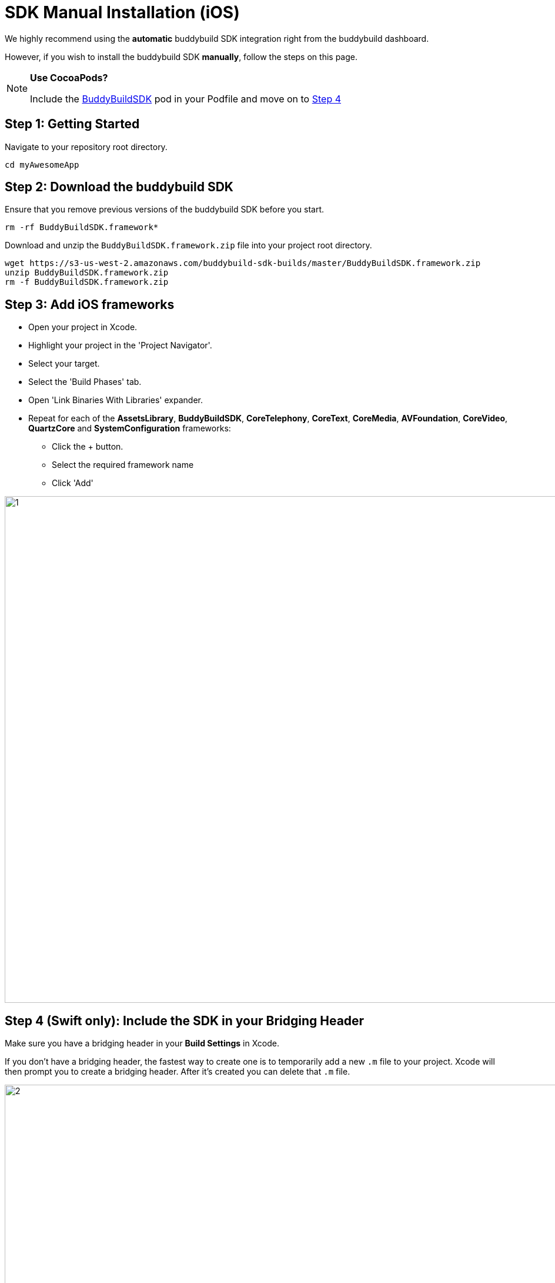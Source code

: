 = SDK Manual Installation (iOS)

We highly recommend using the **automatic** buddybuild SDK integration
right from the buddybuild dashboard.

However, if you wish to install the buddybuild SDK **manually**, follow
the steps on this page.

[NOTE]
======
**Use CocoaPods?**

Include the link:http://cocoapods.org/pods/BuddyBuildSDK[BuddyBuildSDK]
pod in your Podfile and move on to link:#step4[Step 4]
======

[[step1]]
== Step 1: Getting Started

Navigate to your repository root directory.

[[code-samples]]
--
[source,bash]
----
cd myAwesomeApp
----
--

[[step2]]
== Step 2: Download the buddybuild SDK

Ensure that you remove previous versions of the buddybuild SDK before
you start.

[[code-samples]]
--
[source,bash]
----
rm -rf BuddyBuildSDK.framework*
----
--

Download and unzip the `BuddyBuildSDK.framework.zip` file into your
project root directory.

[[code-samples]]
--
[source,bash]
----
wget https://s3-us-west-2.amazonaws.com/buddybuild-sdk-builds/master/BuddyBuildSDK.framework.zip
unzip BuddyBuildSDK.framework.zip
rm -f BuddyBuildSDK.framework.zip
----
--

[[step3]]
== Step 3: Add iOS frameworks

* Open your project in Xcode.
* Highlight your project in the 'Project Navigator'.
* Select your target.
* Select the 'Build Phases' tab.
* Open 'Link Binaries With Libraries' expander.
* Repeat for each of the **AssetsLibrary**, **BuddyBuildSDK**,
  **CoreTelephony**, **CoreText**, **CoreMedia**, **AVFoundation**,
  **CoreVideo**, **QuartzCore** and **SystemConfiguration** frameworks:
** Click the + button.
** Select the required framework name
** Click 'Add'

image:img/1.png[,1500,861]

[[step4]]
== Step 4 (Swift only): Include the SDK in your Bridging Header

Make sure you have a bridging header in your **Build Settings** in
Xcode.

If you don't have a bridging header, the fastest way to create one is to
temporarily add a new `.m` file to your project. Xcode will then prompt
you to create a bridging header. After it's created you can delete that
`.m` file.

image:img/2.png[,1500,745]

**Include the SDK by adding the line below to your bridging header**

[[code-samples]]
--
[source,objectivec]
----
#import &lt;BuddyBuildSDK/BuddyBuildSDK.h&gt;
----
--


== Step 5 (Swift only): Initialize the buddybuild SDK

Find the class that implements the UIApplicationDelegate. The class
implementation should look something like this.

[[code-samples]]
--
[source,swift]
----
class AppDelegate: UIResponder, UIApplicationDelegate {
----
--

Initialize the **BuddyBuildSDK** in the class, by adding the following
line to the **didFinishLaunchingWithOptions** method.

[[code-samples]]
--
[source,swift]
----
BuddyBuildSDK.setup()
----
--

== Step 6 (Objective-C only): Initialize the buddybuild SDK

Find the class that implements the **UIApplicationDelegate**. The class
header file should look something like this.

[[code-samples]]
--
[source,objectivec]
----
@interface AppDelegate : UIResponder <UIApplicationDelegate>
----
--

We're interested in associated the class implementation file. Add this
import to the class implementation file.

[[code-samples]]
--
[source,objectivec]
----
#import &lt;BuddyBuildSDK/BuddyBuildSDK.h&gt;
----
--

Initialize the **BuddyBuildSDK** in the class, by adding the following
line to the **didFinishLaunchingWithOptions** method.

[[code-samples]]
--
[source,objectivec]
----
[BuddyBuildSDK setup];
----
--

== Step 7: Build

Run your application in Xcode.

== Step 8: Verify

In the Xcode output pane you should see the following log line, which
indicates that the buddybuild SDK has been successfully integrated.

[[code-samples]]
--
.When running on a physical device
[source,text]
----
2015-10-05 15:34:48.693 myAwesomeApp[25126:526527] BuddybuildSDK : Successfully integrated. Feedback tool, crash reporting and other features are disabled for local builds. Please build with https://dashboard.buddybuild.com to enable.
----
--

[[code-samples]]
--
.When running in a simulator
[source,text]
----
2015-10-05 15:33:24.562 myAwesomeApp[25126:526527] BuddybuildSDK : Disabled in the simulator
----
--

== Step 9: Push

Commit the change and push to your repo.

[[code-samples]]
--
[source,bash]
----
git add --all
git commit -m 'Adding buddybuild SDK'
git push
----
--

That's it! Your code push will be picked up by buddybuild. Subsequent
builds of your App will now have the SDK integrated!
